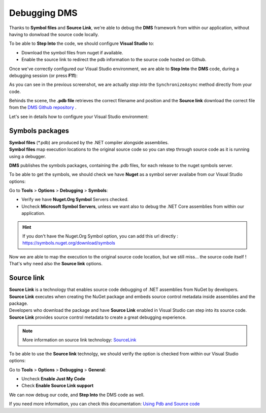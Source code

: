 Debugging DMS
====================

Thanks to **Symbol files** and **Source Link**, we're able to debug the **DMS** framework from within our application, 
without having to donwload the source code locally.

To be able to **Step Into** the code, we should configure **Visual Studio** to:

* Download the symbol files from nuget if available.
* Enable the source link to redirect the pdb information to the source code hosted on Github.

Once we've correctly configured our Visual Studio environment, we are able to **Step Into** the **DMS** code, during a debugging session (or press **F11**):

.. image:: assets/StepInto.png


.. image:: assets/DebuggingDMSSourceCode.png

As you can see in the previous screenshot, we are actually *step into* the ``SynchronizeAsync`` method directly from your code.

Behinds the scene, the **.pdb file** retrieves the correct filename and position and the **Source link** download the correct file from the `DMS Github repository <https://www.github.com/mimetis/dotmim.sync>`_ .

Let's see in details how to configure your Visual Studio environment:

Symbols packages
^^^^^^^^^^^^^^^^^^^^

| **Symbol files** (*.pdb) are produced by the .NET compiler alongside assemblies. 
| **Symbol files** map execution locations to the original source code so you can step through source code as it is running using a debugger. 

**DMS** publishes the symbols packages, containing the .pdb files, for each release to the nuget symbols server.

To be able to get the symbols, we should check we have **Nuget** as a symbol server availabe from our Visual Studio options:

Go to **Tools** > **Options** > **Debugging** > **Symbols**:

* Verify we have **Nuget.Org Symbol** Servers checked.
* Uncheck **Microsoft Symbol Servers**, unless we want also to debug the .NET Core assemblies from within our application.

.. hint:: If you don't have the Nuget.Org Symbol option, you can add this url directly : `https://symbols.nuget.org/download/symbols <https://symbols.nuget.org/download/symbols>`_ 

.. image:: assets/SymbolsOptions.png

| Now we are able to map the execution to the original source code location, but we still miss... the source code itself !
| That's why need also the **Source link** options.


Source link
^^^^^^^^^^^^^^^^^

| **Source Link** is a technology that enables source code debugging of .NET assemblies from NuGet by developers. 
| **Source Link** executes when creating the NuGet package and embeds source control metadata inside assemblies and the package. 
| Developers who download the package and have **Source Link** enabled in Visual Studio can step into its source code. 
| **Source Link** provides source control metadata to create a great debugging experience.

.. note:: More information on source link technology: `SourceLink <https://github.com/dotnet/sourcelink/blob/master/README.md>`_ 


To be able to use the **Source link** technolgy, we should verify the option is checked from within our Visual Studio options:

Go to **Tools** > **Options** > **Debugging** > **General**:

* Uncheck **Enable Just My Code**
* Check **Enable Source Link support**

.. image:: assets/DebuggingOptions.png


We can now debug our code, and **Step Into** the DMS code as well.


If you need more information, you can check this documentation: `Using Pdb and Source code <https://docs.microsoft.com/en-us/visualstudio/debugger/specify-symbol-dot-pdb-and-source-files-in-the-visual-studio-debugger?view=vs-2019>`_ 





